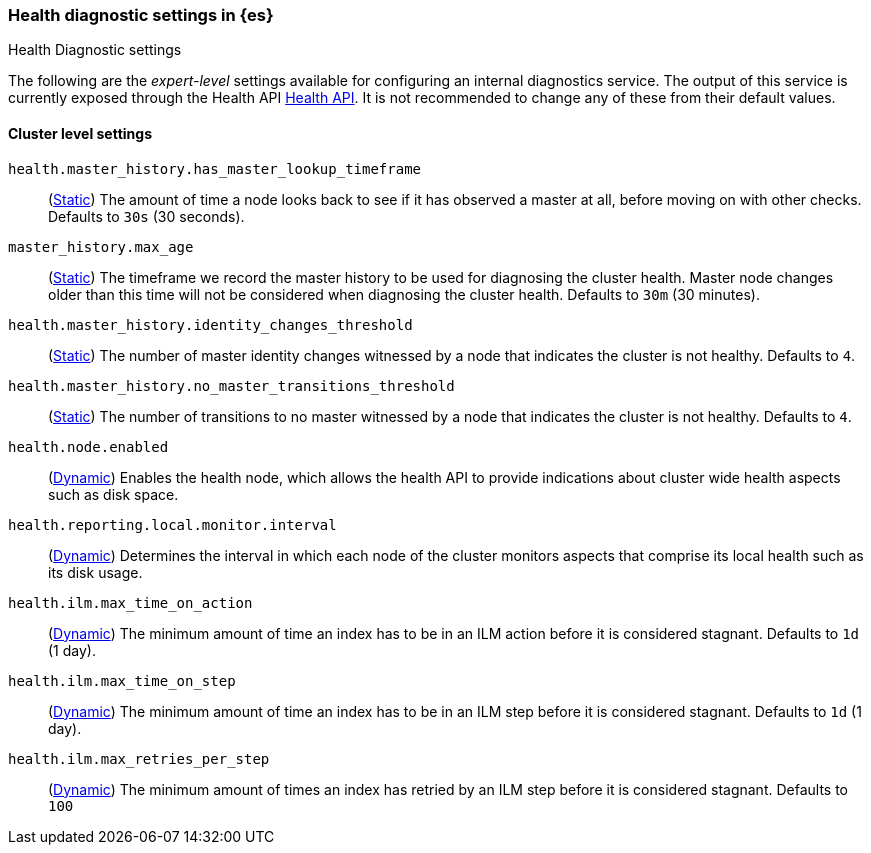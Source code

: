 [[health-diagnostic-settings]]
=== Health diagnostic settings in {es}
[subs="attributes"]
++++
<titleabbrev>Health Diagnostic settings</titleabbrev>
++++

The following are the _expert-level_ settings available for configuring an internal diagnostics service.
The output of this service is currently exposed through the Health API <<health-api, Health API>>. It
is not recommended to change any of these from their default values.

==== Cluster level settings

`health.master_history.has_master_lookup_timeframe`::
(<<static-cluster-setting,Static>>) The amount of time a node looks back to see if it has observed
a master at all, before moving on with other checks. Defaults to `30s` (30 seconds).

`master_history.max_age`::
(<<static-cluster-setting,Static>>) The timeframe we record the master history
to be used for diagnosing the cluster health. Master node changes older than this time will not be considered when
diagnosing the cluster health. Defaults to `30m` (30 minutes).

`health.master_history.identity_changes_threshold`::
(<<static-cluster-setting,Static>>) The number of master identity changes witnessed by a node that indicates the cluster is not healthy.
Defaults to `4`.

`health.master_history.no_master_transitions_threshold`::
(<<static-cluster-setting,Static>>) The number of transitions to no master witnessed by a node that indicates the cluster is not healthy.
Defaults to `4`.

`health.node.enabled`::
(<<cluster-update-settings,Dynamic>>) Enables the health node, which allows the health API to provide indications about
cluster wide health aspects such as disk space.

`health.reporting.local.monitor.interval`::
(<<cluster-update-settings,Dynamic>>) Determines the interval in which each node of the cluster monitors aspects that
comprise its local health such as its disk usage.

`health.ilm.max_time_on_action`::
(<<cluster-update-settings,Dynamic>>) The minimum amount of time an index has to be in an ILM action before it is considered stagnant. Defaults to `1d` (1 day).

`health.ilm.max_time_on_step`::
(<<cluster-update-settings,Dynamic>>) The minimum amount of time an index has to be in an ILM step before it is considered stagnant. Defaults to `1d` (1 day).

`health.ilm.max_retries_per_step`::
(<<cluster-update-settings,Dynamic>>) The minimum amount of times an index has retried by an ILM step before it is considered stagnant. Defaults to `100`

